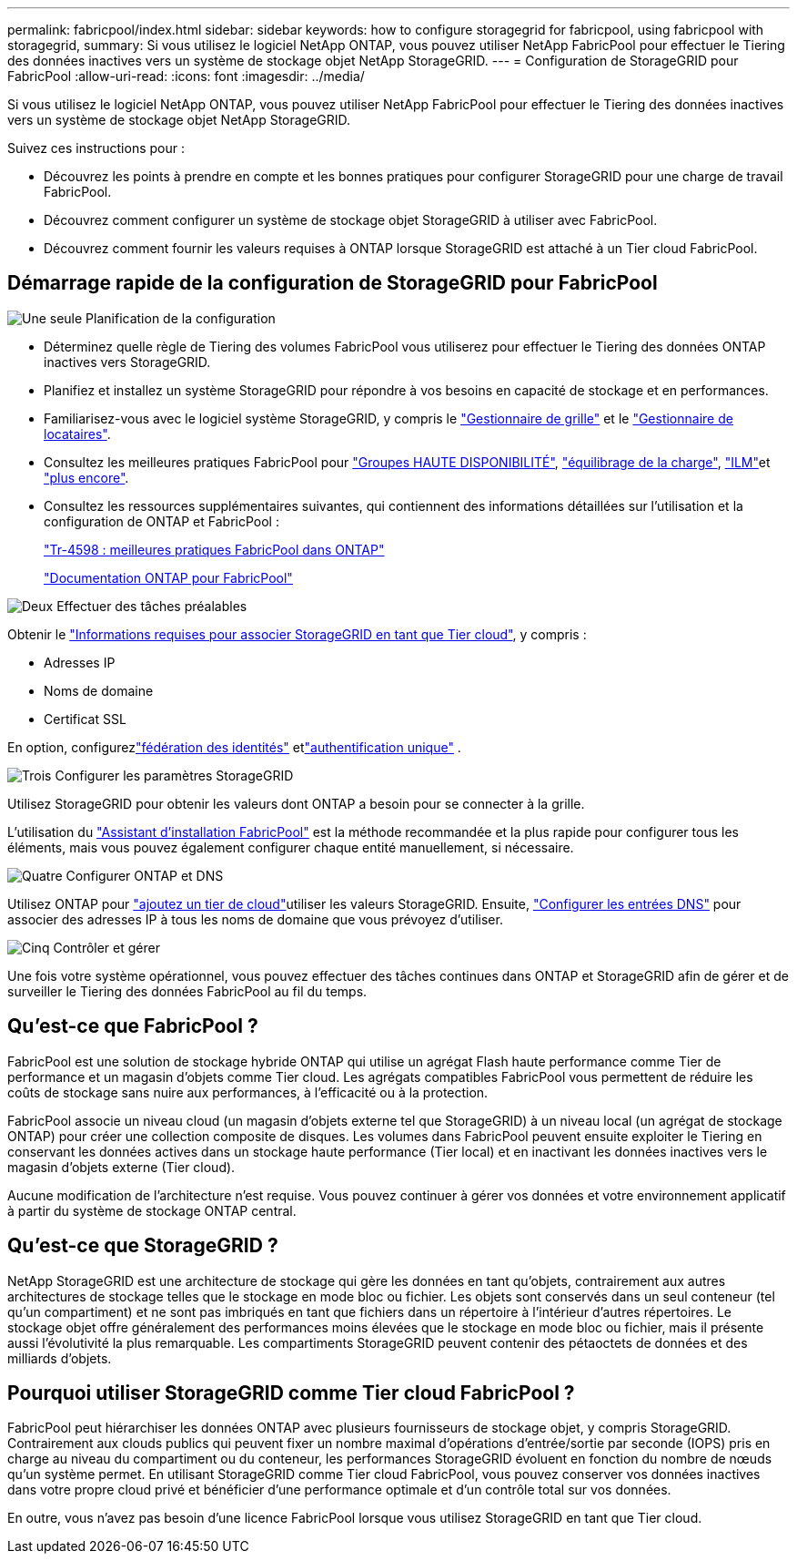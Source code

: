 ---
permalink: fabricpool/index.html 
sidebar: sidebar 
keywords: how to configure storagegrid for fabricpool, using fabricpool with storagegrid, 
summary: Si vous utilisez le logiciel NetApp ONTAP, vous pouvez utiliser NetApp FabricPool pour effectuer le Tiering des données inactives vers un système de stockage objet NetApp StorageGRID. 
---
= Configuration de StorageGRID pour FabricPool
:allow-uri-read: 
:icons: font
:imagesdir: ../media/


[role="lead"]
Si vous utilisez le logiciel NetApp ONTAP, vous pouvez utiliser NetApp FabricPool pour effectuer le Tiering des données inactives vers un système de stockage objet NetApp StorageGRID.

Suivez ces instructions pour :

* Découvrez les points à prendre en compte et les bonnes pratiques pour configurer StorageGRID pour une charge de travail FabricPool.
* Découvrez comment configurer un système de stockage objet StorageGRID à utiliser avec FabricPool.
* Découvrez comment fournir les valeurs requises à ONTAP lorsque StorageGRID est attaché à un Tier cloud FabricPool.




== Démarrage rapide de la configuration de StorageGRID pour FabricPool

.image:https://raw.githubusercontent.com/NetAppDocs/common/main/media/number-1.png["Une seule"] Planification de la configuration
[role="quick-margin-list"]
* Déterminez quelle règle de Tiering des volumes FabricPool vous utiliserez pour effectuer le Tiering des données ONTAP inactives vers StorageGRID.
* Planifiez et installez un système StorageGRID pour répondre à vos besoins en capacité de stockage et en performances.
* Familiarisez-vous avec le logiciel système StorageGRID, y compris le link:../primer/exploring-grid-manager.html["Gestionnaire de grille"] et le link:../primer/exploring-tenant-manager.html["Gestionnaire de locataires"].
* Consultez les meilleures pratiques FabricPool pour link:best-practices-for-high-availability-groups.html["Groupes HAUTE DISPONIBILITÉ"], link:best-practices-for-load-balancing.html["équilibrage de la charge"], link:best-practices-ilm.html["ILM"]et link:other-best-practices-for-storagegrid-and-fabricpool.html["plus encore"].
* Consultez les ressources supplémentaires suivantes, qui contiennent des informations détaillées sur l'utilisation et la configuration de ONTAP et FabricPool :
+
https://www.netapp.com/pdf.html?item=/media/17239-tr4598pdf.pdf["Tr-4598 : meilleures pratiques FabricPool dans ONTAP"^]

+
https://docs.netapp.com/us-en/ontap/fabricpool/index.html["Documentation ONTAP pour FabricPool"^]



.image:https://raw.githubusercontent.com/NetAppDocs/common/main/media/number-2.png["Deux"] Effectuer des tâches préalables
[role="quick-margin-para"]
Obtenir le link:information-needed-to-attach-storagegrid-as-cloud-tier.html["Informations requises pour associer StorageGRID en tant que Tier cloud"], y compris :

[role="quick-margin-list"]
* Adresses IP
* Noms de domaine
* Certificat SSL


[role="quick-margin-para"]
En option, configurezlink:../admin/using-identity-federation.html["fédération des identités"] etlink:../admin/how-sso-works.html["authentification unique"] .

.image:https://raw.githubusercontent.com/NetAppDocs/common/main/media/number-3.png["Trois"] Configurer les paramètres StorageGRID
[role="quick-margin-para"]
Utilisez StorageGRID pour obtenir les valeurs dont ONTAP a besoin pour se connecter à la grille.

[role="quick-margin-para"]
L'utilisation du link:use-fabricpool-setup-wizard.html["Assistant d'installation FabricPool"] est la méthode recommandée et la plus rapide pour configurer tous les éléments, mais vous pouvez également configurer chaque entité manuellement, si nécessaire.

.image:https://raw.githubusercontent.com/NetAppDocs/common/main/media/number-4.png["Quatre"] Configurer ONTAP et DNS
[role="quick-margin-para"]
Utilisez ONTAP pour link:configure-ontap.html["ajoutez un tier de cloud"]utiliser les valeurs StorageGRID. Ensuite, link:configure-dns-server.html["Configurer les entrées DNS"] pour associer des adresses IP à tous les noms de domaine que vous prévoyez d'utiliser.

.image:https://raw.githubusercontent.com/NetAppDocs/common/main/media/number-5.png["Cinq"] Contrôler et gérer
[role="quick-margin-para"]
Une fois votre système opérationnel, vous pouvez effectuer des tâches continues dans ONTAP et StorageGRID afin de gérer et de surveiller le Tiering des données FabricPool au fil du temps.



== Qu'est-ce que FabricPool ?

FabricPool est une solution de stockage hybride ONTAP qui utilise un agrégat Flash haute performance comme Tier de performance et un magasin d'objets comme Tier cloud. Les agrégats compatibles FabricPool vous permettent de réduire les coûts de stockage sans nuire aux performances, à l'efficacité ou à la protection.

FabricPool associe un niveau cloud (un magasin d'objets externe tel que StorageGRID) à un niveau local (un agrégat de stockage ONTAP) pour créer une collection composite de disques. Les volumes dans FabricPool peuvent ensuite exploiter le Tiering en conservant les données actives dans un stockage haute performance (Tier local) et en inactivant les données inactives vers le magasin d'objets externe (Tier cloud).

Aucune modification de l'architecture n'est requise. Vous pouvez continuer à gérer vos données et votre environnement applicatif à partir du système de stockage ONTAP central.



== Qu'est-ce que StorageGRID ?

NetApp StorageGRID est une architecture de stockage qui gère les données en tant qu'objets, contrairement aux autres architectures de stockage telles que le stockage en mode bloc ou fichier. Les objets sont conservés dans un seul conteneur (tel qu'un compartiment) et ne sont pas imbriqués en tant que fichiers dans un répertoire à l'intérieur d'autres répertoires. Le stockage objet offre généralement des performances moins élevées que le stockage en mode bloc ou fichier, mais il présente aussi l'évolutivité la plus remarquable. Les compartiments StorageGRID peuvent contenir des pétaoctets de données et des milliards d'objets.



== Pourquoi utiliser StorageGRID comme Tier cloud FabricPool ?

FabricPool peut hiérarchiser les données ONTAP avec plusieurs fournisseurs de stockage objet, y compris StorageGRID. Contrairement aux clouds publics qui peuvent fixer un nombre maximal d'opérations d'entrée/sortie par seconde (IOPS) pris en charge au niveau du compartiment ou du conteneur, les performances StorageGRID évoluent en fonction du nombre de nœuds qu'un système permet. En utilisant StorageGRID comme Tier cloud FabricPool, vous pouvez conserver vos données inactives dans votre propre cloud privé et bénéficier d'une performance optimale et d'un contrôle total sur vos données.

En outre, vous n'avez pas besoin d'une licence FabricPool lorsque vous utilisez StorageGRID en tant que Tier cloud.
